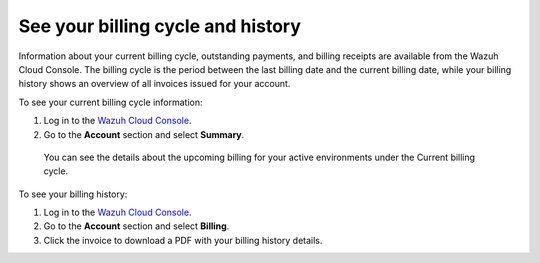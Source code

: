 .. Copyright (C) 2020 Wazuh, Inc.

.. _cloud_billing_history:

See your billing cycle and history
==================================

.. meta::
  :description: Learn how to check out the billing history and the current billing cycle information of your Wazuh Cloud environments in this section.  

Information about your current billing cycle, outstanding payments, and billing receipts are available from the Wazuh Cloud Console. The billing cycle is the period between the last billing date and the current billing date, while your billing history shows an overview of all invoices issued for your account.

To see your current billing cycle information:

1. Log in to the `Wazuh Cloud Console <https://console.cloud.wazuh.com/>`_.
2. Go to the **Account** section and select **Summary**.
   
  You can see the details about the upcoming billing for your active environments under the Current billing cycle.

To see your billing history:

1. Log in to the `Wazuh Cloud Console <https://console.cloud.wazuh.com/>`_.
2. Go to the **Account** section and select **Billing**.
3. Click the invoice to download a PDF with your billing history details.